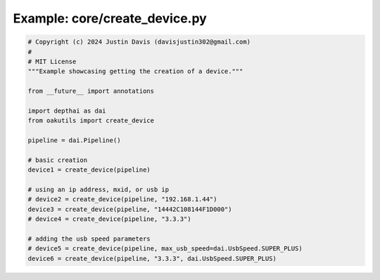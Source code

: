 .. _examples_core/create_device:

Example: core/create_device.py
==============================

.. code-block:: python

	# Copyright (c) 2024 Justin Davis (davisjustin302@gmail.com)
	#
	# MIT License
	"""Example showcasing getting the creation of a device."""
	
	from __future__ import annotations
	
	import depthai as dai
	from oakutils import create_device
	
	pipeline = dai.Pipeline()
	
	# basic creation
	device1 = create_device(pipeline)
	
	# using an ip address, mxid, or usb ip
	# device2 = create_device(pipeline, "192.168.1.44")
	device3 = create_device(pipeline, "14442C108144F1D000")
	# device4 = create_device(pipeline, "3.3.3")
	
	# adding the usb speed parameters
	# device5 = create_device(pipeline, max_usb_speed=dai.UsbSpeed.SUPER_PLUS)
	device6 = create_device(pipeline, "3.3.3", dai.UsbSpeed.SUPER_PLUS)

